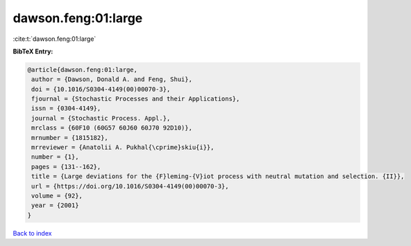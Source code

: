 dawson.feng:01:large
====================

:cite:t:`dawson.feng:01:large`

**BibTeX Entry:**

.. code-block:: bibtex

   @article{dawson.feng:01:large,
    author = {Dawson, Donald A. and Feng, Shui},
    doi = {10.1016/S0304-4149(00)00070-3},
    fjournal = {Stochastic Processes and their Applications},
    issn = {0304-4149},
    journal = {Stochastic Process. Appl.},
    mrclass = {60F10 (60G57 60J60 60J70 92D10)},
    mrnumber = {1815182},
    mrreviewer = {Anatolii A. Pukhal{\cprime}skiu{i}},
    number = {1},
    pages = {131--162},
    title = {Large deviations for the {F}leming-{V}iot process with neutral mutation and selection. {II}},
    url = {https://doi.org/10.1016/S0304-4149(00)00070-3},
    volume = {92},
    year = {2001}
   }

`Back to index <../By-Cite-Keys.rst>`_
